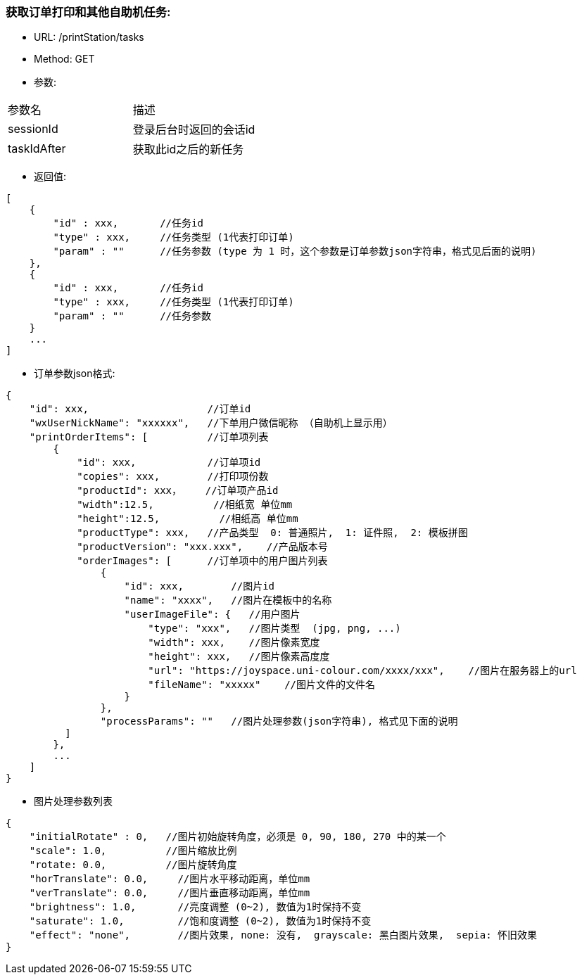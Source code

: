 === 获取订单打印和其他自助机任务:
- URL:  /printStation/tasks
- Method:  GET
- 参数:
|==========================================================
|参数名       |描述
|sessionId    |登录后台时返回的会话id
|taskIdAfter  |获取此id之后的新任务
|==========================================================

- 返回值:
----
[
    {
        "id" : xxx,       //任务id
        "type" : xxx,     //任务类型 (1代表打印订单)
        "param" : ""      //任务参数 (type 为 1 时，这个参数是订单参数json字符串，格式见后面的说明)
    },
    {
        "id" : xxx,       //任务id
        "type" : xxx,     //任务类型 (1代表打印订单)
        "param" : ""      //任务参数
    }
    ...
]
----

- 订单参数json格式:
----
{
    "id": xxx,                    //订单id
    "wxUserNickName": "xxxxxx",   //下单用户微信昵称 （自助机上显示用）
    "printOrderItems": [          //订单项列表
        {
            "id": xxx,            //订单项id
            "copies": xxx,        //打印项份数
            "productId": xxx，    //订单项产品id
            "width":12.5,          //相纸宽 单位mm
            "height":12.5,          //相纸高 单位mm
            "productType": xxx,   //产品类型  0: 普通照片,  1: 证件照,  2: 模板拼图
            "productVersion": "xxx.xxx",    //产品版本号
            "orderImages": [      //订单项中的用户图片列表
                {
                    "id": xxx,        //图片id
                    "name": "xxxx",   //图片在模板中的名称
                    "userImageFile": {   //用户图片
                        "type": "xxx",   //图片类型  (jpg, png, ...)
                        "width": xxx,    //图片像素宽度
                        "height": xxx,   //图片像素高度度
                        "url": "https://joyspace.uni-colour.com/xxxx/xxx",    //图片在服务器上的url
                        "fileName": "xxxxx"    //图片文件的文件名
                    }
                },
                "processParams": ""   //图片处理参数(json字符串), 格式见下面的说明
          ]
        },
        ...
    ]
}
----

- 图片处理参数列表
----
{
    "initialRotate" : 0,   //图片初始旋转角度，必须是 0, 90, 180, 270 中的某一个
    "scale": 1.0,          //图片缩放比例
    "rotate: 0.0,          //图片旋转角度
    "horTranslate": 0.0,     //图片水平移动距离，单位mm
    "verTranslate": 0.0,     //图片垂直移动距离，单位mm
    "brightness": 1.0,       //亮度调整 (0~2), 数值为1时保持不变
    "saturate": 1.0,         //饱和度调整 (0~2), 数值为1时保持不变
    "effect": "none",        //图片效果, none: 没有,  grayscale: 黑白图片效果,  sepia: 怀旧效果
}
----